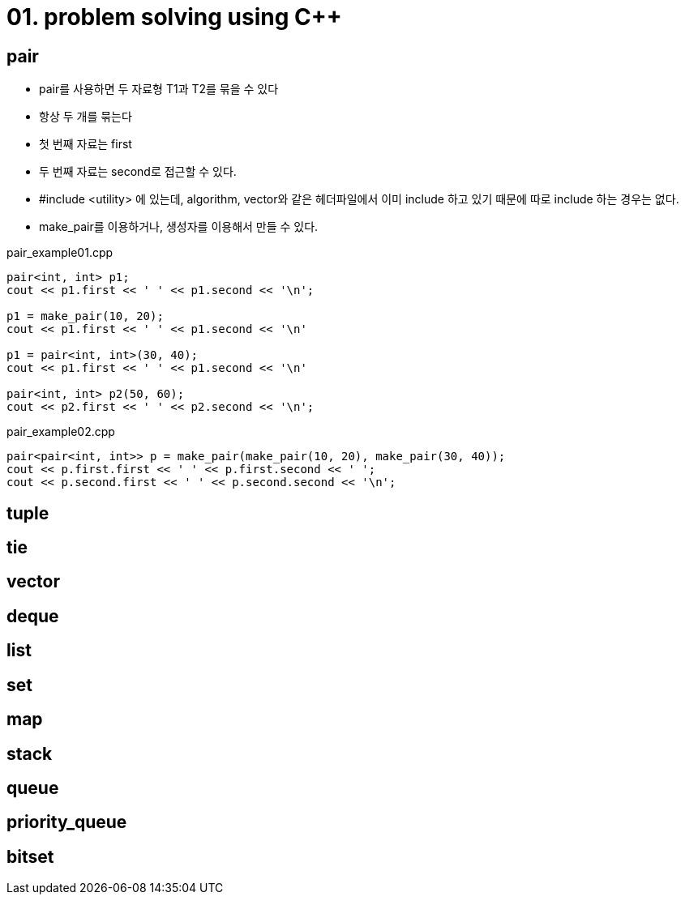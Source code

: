 = 01. problem solving using C++
:hp-tags: #problem solving #algorithm

== pair
* pair를 사용하면 두 자료형 T1과 T2를 묶을 수 있다
* 항상 두 개를 묶는다
* 첫 번째 자료는 first
* 두 번째 자료는 second로 접근할 수 있다.
* #include <utility> 에 있는데, algorithm, vector와 같은 헤더파일에서 이미 include 하고 있기 때문에 따로 include 하는 경우는 없다.
* make_pair를 이용하거나, 생성자를 이용해서 만들 수 있다.

[[app-listing]]
[source,c++]
.pair_example01.cpp
----
pair<int, int> p1;
cout << p1.first << ' ' << p1.second << '\n';

p1 = make_pair(10, 20);
cout << p1.first << ' ' << p1.second << '\n'

p1 = pair<int, int>(30, 40);
cout << p1.first << ' ' << p1.second << '\n'

pair<int, int> p2(50, 60);
cout << p2.first << ' ' << p2.second << '\n';
----

[[app-listing]]
[source,c++]
.pair_example02.cpp
----
pair<pair<int, int>> p = make_pair(make_pair(10, 20), make_pair(30, 40));
cout << p.first.first << ' ' << p.first.second << ' ';
cout << p.second.first << ' ' << p.second.second << '\n';

----

== tuple
== tie
== vector
== deque
== list
== set 
== map
== stack
== queue
== priority_queue
== bitset
